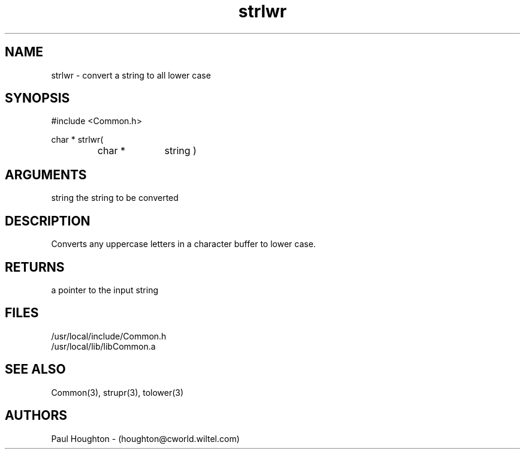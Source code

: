 .\"
.\" Man page for strlwr
.\"
.\" $Id$
.\"
.\" $Log$
.\"
.TH strlwr 3  "22 Jun 94"
.SH NAME
strlwr \- convert a string to all lower case
.SH SYNOPSIS
#include <Common.h>
.LP
char * strlwr(
.PD 0
.RS
.TP 10
char *
string )
.PD
.RE
.SH ARGUMENTS
string
the string to be converted
.SH DESCRIPTION
Converts any uppercase letters in a character buffer to lower case.
.SH RETURNS
a pointer to the input string
.SH FILES
.nf
/usr/local/include/Common.h
/usr/local/lib/libCommon.a
.fn
.SH "SEE ALSO"
Common(3), strupr(3), tolower(3)
.SH AUTHORS
Paul Houghton - (houghton@cworld.wiltel.com) 

